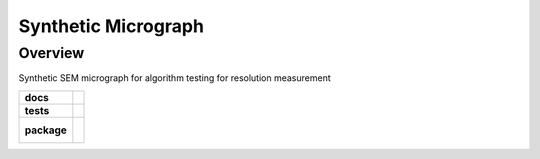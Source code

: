 ====================
Synthetic Micrograph
====================

Overview
========

Synthetic SEM micrograph for algorithm testing for resolution measurement

.. start-badges

.. list-table::
    :stub-columns: 1

    * - docs
      - |docs|
    * - tests
      - | |travis| |coveralls|
    * - package
      - |
        |

.. |docs| image:: https://readthedocs.org/projects/synthetic-micrograph/badge/?version=latest
    :target: https://synthetic-micrograph.readthedocs.io/en/latest/?badge=latest
    :alt: Documentation Status

.. |travis| image:: https://travis-ci.org/drix00/synthetic-micrograph.svg?branch=master
    :target: https://travis-ci.org/drix00/synthetic-micrograph
    :alt: Travis-CI Build Status

.. |coveralls| image:: https://coveralls.io/repos/github/drix00/synthetic-micrograph/badge.svg?branch=master
    :target: https://coveralls.io/github/drix00/synthetic-micrograph?branch=master
    :alt: Coveralls Coverage Status


.. |appveyor| image:: https://ci.appveyor.com/api/projects/status/github/pytest-dev/pytest-cov?branch=master&svg=true
    :alt: AppVeyor Build Status
    :target: https://ci.appveyor.com/project/pytestbot/pytest-cov

.. |requires| image:: https://requires.io/github/pytest-dev/pytest-cov/requirements.svg?branch=master
    :alt: Requirements Status
    :target: https://requires.io/github/pytest-dev/pytest-cov/requirements/?branch=master

.. |version| image:: https://img.shields.io/pypi/v/pytest-cov.svg
    :alt: PyPI Package latest release
    :target: https://pypi.python.org/pypi/pytest-cov

.. |conda-forge| image:: https://img.shields.io/conda/vn/conda-forge/pytest-cov.svg
    :target: https://anaconda.org/conda-forge/pytest-cov

.. |commits-since| image:: https://img.shields.io/github/commits-since/pytest-dev/pytest-cov/v2.7.1.svg
    :target: https://github.com/pytest-dev/pytest-cov/compare/v2.7.1...master
    :alt: Commits since latest release

.. |wheel| image:: https://img.shields.io/pypi/wheel/pytest-cov.svg
    :alt: PyPI Wheel
    :target: https://pypi.python.org/pypi/pytest-cov

.. |supported-versions| image:: https://img.shields.io/pypi/pyversions/pytest-cov.svg
    :alt: Supported versions
    :target: https://pypi.python.org/pypi/pytest-cov

.. |supported-implementations| image:: https://img.shields.io/pypi/implementation/pytest-cov.svg
    :alt: Supported implementations
    :target: https://pypi.python.org/pypi/pytest-cov

.. end-badges